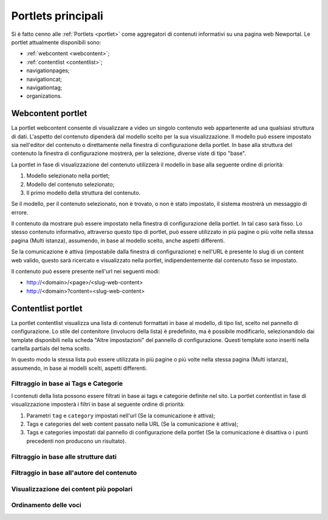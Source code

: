 ===================
Portlets principali
===================

Si è fatto cenno alle :ref:`Portlets <portlet>` come aggregatori di contenuti informativi su una pagina web Newportal.
Le portlet attualmente disponibili sono:

* :ref:`webcontent <webcontent>`;
* :ref:`contentlist <contentlist>`;
* navigationpages;
* navigationcat;
* navigationtag;
* organizations.

.. _webcontent:

Webcontent portlet
==================

La portlet webcontent consente di visualizzare a video un singolo contenuto web appartenente ad una qualsiasi struttura di dati.
L'aspetto del contenuto dipenderà dal modello scelto per la sua visualizzazione.
Il modello può essere impostato sia nell'editor del contenuto o direttamente nella finestra di configurazione della portlet.
In base alla struttura del contenuto la finestra di configurazione mostrerà, per la selezione, diverse viste di tipo "base".

La portlet in fase di visualizzazione del contenuto utilizzerà il modello in base alla seguente ordine di priorità:

1. Modello selezionato nella portlet;
2. Modello del contenuto selezionato;
3. Il primo modello della struttura del contenuto.

Se il modello, per il contenuto selezionato, non è trovato, o non è stato impostato, il sistema mostrerà un messaggio di errore.

Il contenuto da mostrare può essere impostato nella finestra di configurazione della portlet. In tal caso sarà fisso.
Lo stesso contenuto informativo, attraverso questo tipo di portlet, può essere utilizzato in più pagine o più volte nella
stessa pagina (Multi istanza), assumendo, in base al modello scelto, anche aspetti differenti.

Se la comunicazione è attiva (impostabile dalla finestra di configurazione) e nell'URL è presente lo slug di un content
web valido, questo sarà ricercato e visualizzato nella portlet, indipendentemente dal contenuto fisso se impostato.

Il contenuto può essere presente nell'url nei seguenti modi:

* http://<domain>/<page>/<slug-web-content>
* http://<domain>?content=<slug-web-content>


.. _contentlist:

Contentlist portlet
===================

La portlet contentlist visualizza una lista di contenuti formattati in base al modello, di tipo list, scelto
nel pannello di configurazione. Lo stile del contenitore (involucro della lista) è predefinito, ma è possibile
modificarlo, selezionandolo dai template disponibili nella scheda "Altre impostazioni" del pannello di configurazione.
Questi template sono inseriti nella cartella partials del tema scelto.

In questo modo la stessa lista può essere utilizzata in più pagine o più volte nella stessa pagina (Multi istanza),
assumendo, in base ai modelli scelti, aspetti differenti.

Filtraggio in base ai Tags e Categorie
--------------------------------------
I contenuti della lista possono essere filtrati in base ai tags e categorie definite nel sito.
La portlet contentlist in fase di visualizzazione imposterà i filtri in base al seguente ordine di priorità:

1. Parametri ``tag`` e ``category`` impostati nell'url (Se la comunicazione è attiva);
2. Tags e categories del web content passato nella URL (Se la comunicazione è attiva);
3. Tags e categories impostati dal pannello di configurazione della portlet (Se la comunicazione è disattiva o i punti precedenti non producono un risultato).

Filtraggio in base alle strutture dati
--------------------------------------

Filtraggio in base all'autore del contenuto
-------------------------------------------

Visualizzazione dei content più popolari
----------------------------------------

Ordinamento delle voci
----------------------

